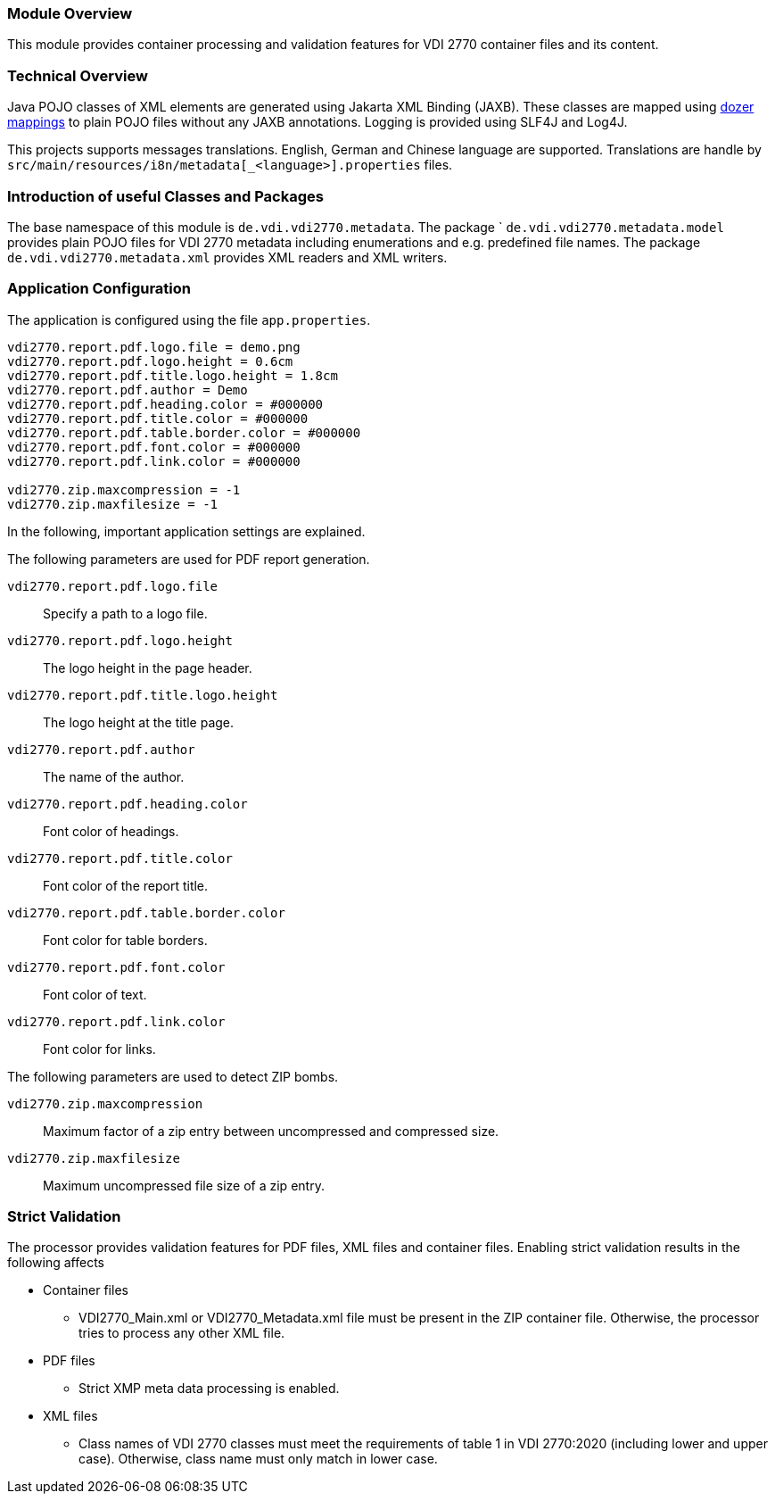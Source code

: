 === Module Overview

This module provides container processing and validation features for VDI 2770 container files 
and its content.

=== Technical Overview

Java POJO classes of XML elements are generated using Jakarta XML Binding (JAXB). These 
classes are mapped using link:https://dozermapper.github.io/[dozer mappings] to plain POJO files 
without any JAXB annotations. Logging is provided using SLF4J and Log4J.

This projects supports messages translations. English, German and Chinese language are supported. 
Translations are handle by ``src/main/resources/i8n/metadata[_<language>].properties`` files.


=== Introduction of useful Classes and Packages

The base namespace of this module is ``de.vdi.vdi2770.metadata``. The package `
``de.vdi.vdi2770.metadata.model`` provides plain POJO files for VDI 2770 metadata including 
enumerations and e.g. predefined file names. The package ``de.vdi.vdi2770.metadata.xml`` provides 
XML readers and XML writers.

// ==== Container Validation

// [source,Java]
// ----
// ----

// === Container Processing

// [source,Java]
// ----
// ----

=== Application Configuration

The application is configured using the file `app.properties`.

[source,properties]
----
vdi2770.report.pdf.logo.file = demo.png
vdi2770.report.pdf.logo.height = 0.6cm
vdi2770.report.pdf.title.logo.height = 1.8cm
vdi2770.report.pdf.author = Demo
vdi2770.report.pdf.heading.color = #000000
vdi2770.report.pdf.title.color = #000000
vdi2770.report.pdf.table.border.color = #000000
vdi2770.report.pdf.font.color = #000000
vdi2770.report.pdf.link.color = #000000

vdi2770.zip.maxcompression = -1
vdi2770.zip.maxfilesize = -1
----

In the following, important application settings are explained.

The following parameters are used for PDF report generation.

``vdi2770.report.pdf.logo.file``:: Specify a path to a logo file.

``vdi2770.report.pdf.logo.height``:: The logo height in the page header.

``vdi2770.report.pdf.title.logo.height``:: The logo height at the title page.

``vdi2770.report.pdf.author``:: The name of the author.

``vdi2770.report.pdf.heading.color``:: Font color of headings.

``vdi2770.report.pdf.title.color``:: Font color of the report title.

``vdi2770.report.pdf.table.border.color``:: Font color for table borders.

``vdi2770.report.pdf.font.color``:: Font color of text.

``vdi2770.report.pdf.link.color``:: Font color for links.

The following parameters are used to detect ZIP bombs.

``vdi2770.zip.maxcompression``:: Maximum factor of a zip entry between uncompressed and compressed 
size.

``vdi2770.zip.maxfilesize``:: Maximum uncompressed file size of a zip entry.

=== Strict Validation

The processor provides validation features for PDF files, XML files and container files. 
Enabling strict validation results in the following affects

* Container files
** VDI2770_Main.xml or VDI2770_Metadata.xml file must be present in the ZIP container file. 
Otherwise, the processor tries to process any other XML file.

* PDF files
** Strict XMP meta data processing is enabled.

* XML files
** Class names of VDI 2770 classes must meet the requirements of table 1 in VDI 2770:2020 (including
lower and upper case). Otherwise, class name must only match in lower case.

